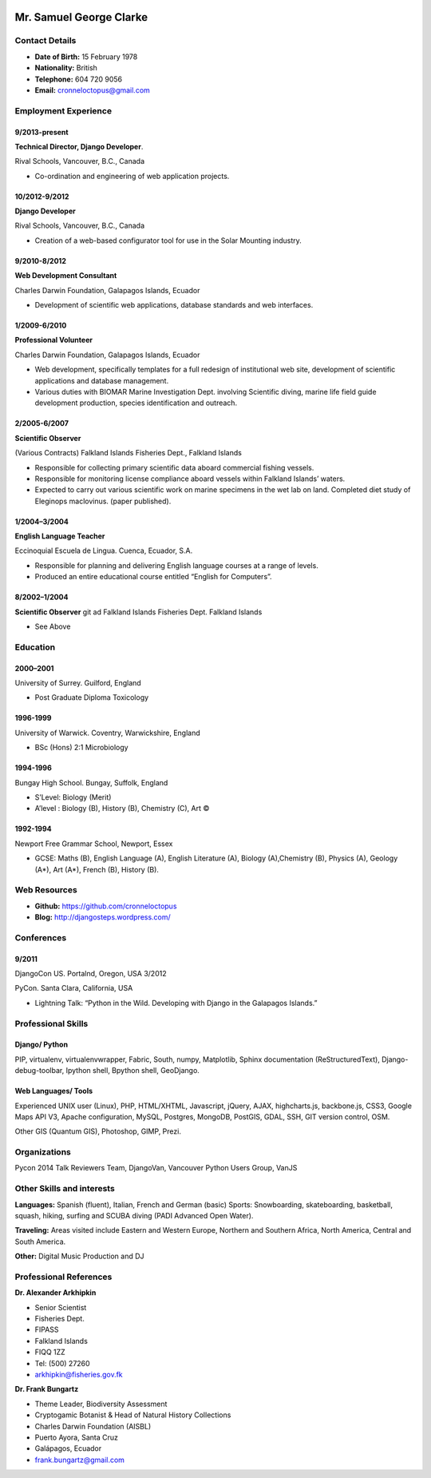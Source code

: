 .. image:: images/portrait.jpg
    :height: 1024px
    :width: 683px
    :scale: 30 %

Mr. Samuel George Clarke
========================

Contact Details
---------------

* **Date of Birth:** 15 February 1978
* **Nationality:** British 
* **Telephone:** 604 720 9056
	
* **Email:** cronneloctopus@gmail.com


Employment Experience
---------------------


9/2013-present
~~~~~~~~~~~~~~
**Technical Director, Django Developer**. 

Rival Schools, Vancouver, B.C., Canada

* Co-ordination and engineering of web application projects.

10/2012-9/2012
~~~~~~~~~~~~~~
**Django Developer**

Rival Schools, Vancouver, B.C., Canada

* Creation of a web-based configurator tool for use in the Solar Mounting industry.

9/2010-8/2012
~~~~~~~~~~~~~~     
**Web Development Consultant**

Charles Darwin Foundation, Galapagos Islands, Ecuador

* Development of scientific web applications, database standards and web interfaces.

1/2009-6/2010
~~~~~~~~~~~~~~
**Professional Volunteer**

Charles Darwin Foundation, Galapagos Islands, Ecuador

* Web development, specifically templates for a full redesign of institutional web site, development of scientific applications and database management.
* Various duties with BIOMAR Marine Investigation Dept. involving Scientific diving, marine life field guide development production, species identification and outreach.

2/2005-6/2007
~~~~~~~~~~~~~~
**Scientific Observer**

(Various Contracts)        Falkland Islands Fisheries Dept., Falkland Islands

* Responsible for collecting primary scientific data aboard commercial fishing vessels.
* Responsible for monitoring license compliance aboard vessels within Falkland Islands’ waters.
* Expected to carry out various scientific work on marine specimens in the wet lab on land. Completed diet study of Eleginops maclovinus. (paper published).

1/2004–3/2004
~~~~~~~~~~~~~~
**English Language Teacher**

Eccinoquial Escuela de Lingua. Cuenca, Ecuador, S.A.

* Responsible for planning and delivering English language courses at a range of levels.
* Produced an entire educational course entitled “English for Computers”. 

8/2002–1/2004
~~~~~~~~~~~~~~
**Scientific Observer**
git ad
Falkland Islands Fisheries Dept. Falkland Islands

* See Above

Education
---------

2000–2001
~~~~~~~~~	
University of Surrey. Guilford, England

* Post Graduate Diploma Toxicology

1996-1999
~~~~~~~~~   
University of Warwick. Coventry, Warwickshire, England

* BSc (Hons) 2:1 Microbiology

1994-1996 
~~~~~~~~~        
Bungay High School. Bungay, Suffolk, England

* S’Level: Biology (Merit)
* A’level : Biology (B), History (B), Chemistry (C), Art ©


1992-1994
~~~~~~~~~          
Newport Free Grammar School, Newport, Essex

* GCSE: Maths (B), English Language (A), English Literature (A), Biology (A),Chemistry (B), Physics (A), Geology (A*), Art (A*), French (B), History (B).

Web Resources
-------------

* **Github:** https://github.com/cronneloctopus
* **Blog:**      http://djangosteps.wordpress.com/

Conferences
-----------

9/2011
~~~~~~          
DjangoCon US. Portalnd, Oregon, USA
3/2012

PyCon. Santa Clara, California, USA

* Lightning Talk: “Python in the Wild. Developing with Django in the Galapagos Islands.”

Professional Skills
-------------------

Django/ Python
~~~~~~~~~~~~~~

PIP, virtualenv, virtualenvwrapper, Fabric, South, numpy, Matplotlib, Sphinx documentation (ReStructuredText), Django-debug-toolbar, Ipython shell, Bpython shell,  GeoDjango.

Web Languages/ Tools
~~~~~~~~~~~~~~~~~~~~

Experienced UNIX user (Linux), PHP, HTML/XHTML, Javascript, jQuery, AJAX, highcharts.js, backbone.js, CSS3, Google Maps API V3, Apache configuration, MySQL, Postgres, MongoDB, PostGIS, GDAL, SSH, GIT version control, OSM.

Other 
GIS (Quantum GIS), Photoshop, GIMP, Prezi.


Organizations
--------------

Pycon 2014 Talk Reviewers Team, DjangoVan, Vancouver Python Users Group, VanJS


Other Skills and interests
--------------------------

**Languages:** Spanish (fluent), Italian, French and German (basic)
Sports: Snowboarding, skateboarding, basketball, squash, hiking, surfing and SCUBA diving (PADI Advanced Open Water).

**Traveling:** Areas visited include Eastern and Western Europe, Northern and Southern Africa, North America, Central and South America.

**Other:** Digital Music Production and DJ
­

Professional References
-----------------------

**Dr. Alexander Arkhipkin**

* Senior Scientist
* Fisheries Dept.
* FIPASS
* Falkland Islands
* FIQQ 1ZZ
* Tel: (500) 27260
* arkhipkin@fisheries.gov.fk



**Dr. Frank Bungartz**

* Theme Leader, Biodiversity Assessment
* Cryptogamic Botanist & Head of Natural History Collections
* Charles Darwin Foundation (AISBL)
* Puerto Ayora, Santa Cruz
* Galápagos, Ecuador
* frank.bungartz@gmail.com

